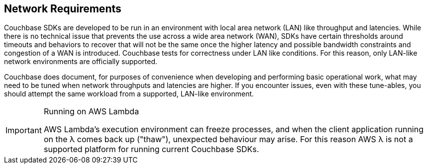 == Network Requirements

Couchbase SDKs are developed to be run in an environment with local area network (LAN) like throughput and latencies.
While there is no technical issue that prevents the use across a wide area network (WAN), SDKs have certain thresholds around timeouts and behaviors to recover that will not be the same once the higher latency and possible bandwidth constraints and congestion of a WAN is introduced.
Couchbase tests for correctness under LAN like conditions.
For this reason, only LAN-like network environments are officially supported.

Couchbase does document, for purposes of convenience when developing and performing basic operational work, what may need to be tuned when network throughputs and latencies are higher.
If you encounter issues, even with these tune-ables, you should attempt the same workload from a supported, LAN-like environment.

[IMPORTANT]
.Running on AWS Lambda
====
AWS Lambda’s execution environment can freeze processes, and when the client application running on the λ comes back up ("thaw"), unexpected behaviour may arise.
For this reason AWS λ is not a supported platform for running current Couchbase SDKs.
====
